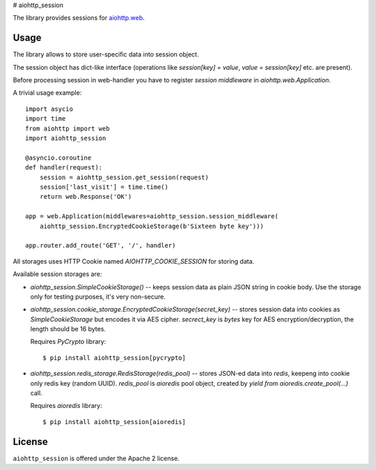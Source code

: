# aiohttp_session

The library provides sessions for `aiohttp.web`__.

.. _aiohttp_web: http://aiohttp.readthedocs.org/en/latest/web.html

__ aiohttp_web_

Usage
-----

The library allows to store user-specific data into session object.

The session object has dict-like interface (operations like
`session[key] = value`, `value = session[key]` etc. are present).


Before processing session in web-handler you have to register *session
middleware* in `aiohttp.web.Application`.

A trivial usage example::

    import asycio
    import time
    from aiohttp import web
    import aiohttp_session

    @asyncio.coroutine
    def handler(request):
        session = aiohttp_session.get_session(request)
        session['last_visit'] = time.time()
        return web.Response('OK')

    app = web.Application(middlewares=aiohttp_session.session_middleware(
        aiohttp_session.EncryptedCookieStorage(b'Sixteen byte key')))

    app.router.add_route('GET', '/', handler)

All storages uses HTTP Cookie named `AIOHTTP_COOKIE_SESSION` for storing data.

Available session storages are:

* `aiohttp_session.SimpleCookieStorage()` -- keeps session data as
  plain JSON string in cookie body. Use the storage only for testing
  purposes, it's very non-secure.

* `aiohttp_session.cookie_storage.EncryptedCookieStorage(secret_key)`
  -- stores session data into cookies as `SimpleCookieStorage` but
  encodes it via AES cipher. `secrect_key` is `bytes` key for AES
  encryption/decryption, the length should be 16 bytes.

  Requires `PyCrypto` library::

      $ pip install aiohttp_session[pycrypto]

* `aiohttp_session.redis_storage.RedisStorage(redis_pool)` -- stores
  JSON-ed data into *redis*, keepeng into cookie only redis key
  (random UUID). `redis_pool` is `aioredis` pool object, created by
  `yield from aioredis.create_pool(...)` call.

  Requires `aioredis` library::

      $ pip install aiohttp_session[aioredis]

License
-------

``aiohttp_session`` is offered under the Apache 2 license.

